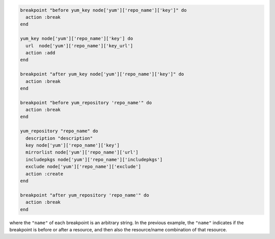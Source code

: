 .. This is an included how-to. 

.. A resource with breakpoints:

.. code-block:: ruby

   breakpoint "before yum_key node['yum']['repo_name']['key']" do
     action :break
   end

   yum_key node['yum']['repo_name']['key'] do
     url  node['yum']['repo_name']['key_url']
     action :add
   end

   breakpoint "after yum_key node['yum']['repo_name']['key']" do
     action :break
   end
   
   breakpoint "before yum_repository 'repo_name'" do
     action :break
   end

   yum_repository "repo_name" do
     description "description"
     key node['yum']['repo_name']['key']
     mirrorlist node['yum']['repo_name']['url']
     includepkgs node['yum']['repo_name']['includepkgs']
     exclude node['yum']['repo_name']['exclude']
     action :create
   end

   breakpoint "after yum_repository 'repo_name'" do
     action :break
   end

where the ``"name"`` of each breakpoint is an arbitrary string. In the previous example, the ``"name"`` indicates if the breakpoint is before or after a resource, and then also the resource/name combination of that resource.
